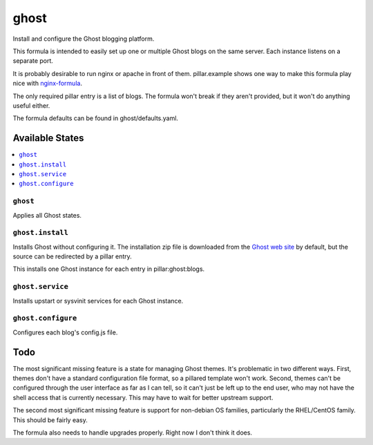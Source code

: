 =====
ghost
=====

Install and configure the Ghost blogging platform.

This formula is intended to easily set up one or multiple Ghost blogs on the 
same server. Each instance listens on a separate port.

It is probably desirable to run nginx or apache in front of them. 
pillar.example shows one way to make this formula play nice with 
`nginx-formula <https://github.com/saltstack-formulas/nginx-formula>`_.

The only required pillar entry is a list of blogs. The formula won't break
if they aren't provided, but it won't do anything useful either. 

The formula defaults can be found in ghost/defaults.yaml.

Available States
================

.. contents::
    :local:

``ghost``
---------

Applies all Ghost states.

``ghost.install``
-----------------

Installs Ghost without configuring it. The installation zip file is downloaded
from the `Ghost web site <https://ghost.org/download/>`_ by default, but the
source can be redirected by a pillar entry.

This installs one Ghost instance for each entry in pillar\:ghost\:blogs.

``ghost.service``
-----------------

Installs upstart or sysvinit services for each Ghost instance.

``ghost.configure``
-------------------

Configures each blog's config.js file.

Todo
====

The most significant missing feature is a state for managing Ghost themes. 
It's problematic in two different ways. First, themes don't have a standard
configuration file format, so a pillared template won't work. Second, themes
can't be configured through the user interface as far as I can tell, so
it can't just be left up to the end user, who may not have the shell access
that is currently necessary.  This may have to wait for better upstream
support.

The second most significant missing feature is support for non-debian OS
families, particularly the RHEL/CentOS family. This should be fairly easy.

The formula also needs to handle upgrades properly. Right now I don't think it does. 

